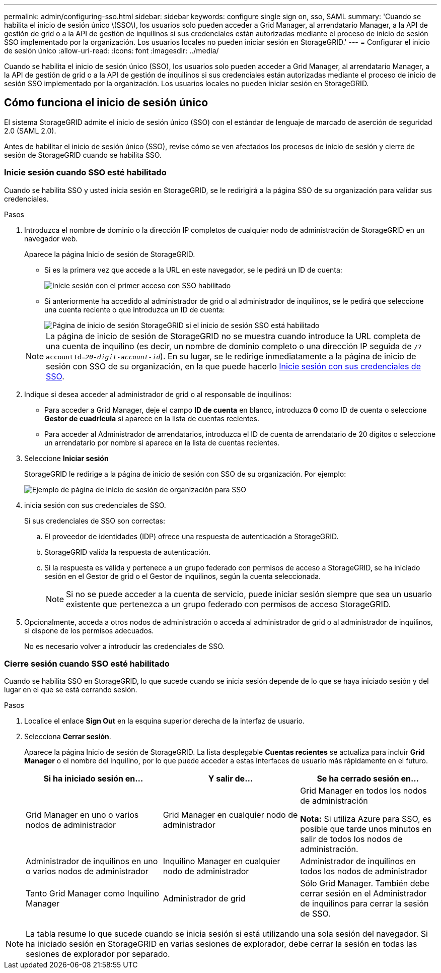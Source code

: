---
permalink: admin/configuring-sso.html 
sidebar: sidebar 
keywords: configure single sign on, sso, SAML 
summary: 'Cuando se habilita el inicio de sesión único \(SSO\), los usuarios solo pueden acceder a Grid Manager, al arrendatario Manager, a la API de gestión de grid o a la API de gestión de inquilinos si sus credenciales están autorizadas mediante el proceso de inicio de sesión SSO implementado por la organización. Los usuarios locales no pueden iniciar sesión en StorageGRID.' 
---
= Configurar el inicio de sesión único
:allow-uri-read: 
:icons: font
:imagesdir: ../media/


[role="lead"]
Cuando se habilita el inicio de sesión único (SSO), los usuarios solo pueden acceder a Grid Manager, al arrendatario Manager, a la API de gestión de grid o a la API de gestión de inquilinos si sus credenciales están autorizadas mediante el proceso de inicio de sesión SSO implementado por la organización. Los usuarios locales no pueden iniciar sesión en StorageGRID.



== Cómo funciona el inicio de sesión único

El sistema StorageGRID admite el inicio de sesión único (SSO) con el estándar de lenguaje de marcado de aserción de seguridad 2.0 (SAML 2.0).

Antes de habilitar el inicio de sesión único (SSO), revise cómo se ven afectados los procesos de inicio de sesión y cierre de sesión de StorageGRID cuando se habilita SSO.



=== Inicie sesión cuando SSO esté habilitado

Cuando se habilita SSO y usted inicia sesión en StorageGRID, se le redirigirá a la página SSO de su organización para validar sus credenciales.

.Pasos
. Introduzca el nombre de dominio o la dirección IP completos de cualquier nodo de administración de StorageGRID en un navegador web.
+
Aparece la página Inicio de sesión de StorageGRID.

+
** Si es la primera vez que accede a la URL en este navegador, se le pedirá un ID de cuenta:
+
image::../media/sso_sign_in_first_time.png[Inicie sesión con el primer acceso con SSO habilitado]

** Si anteriormente ha accedido al administrador de grid o al administrador de inquilinos, se le pedirá que seleccione una cuenta reciente o que introduzca un ID de cuenta:
+
image::../media/sign_in_sso.png[Página de inicio de sesión StorageGRID si el inicio de sesión SSO está habilitado]



+

NOTE: La página de inicio de sesión de StorageGRID no se muestra cuando introduce la URL completa de una cuenta de inquilino (es decir, un nombre de dominio completo o una dirección IP seguida de `/?accountId=_20-digit-account-id_`). En su lugar, se le redirige inmediatamente a la página de inicio de sesión con SSO de su organización, en la que puede hacerlo <<signin_sso,Inicie sesión con sus credenciales de SSO>>.

. Indique si desea acceder al administrador de grid o al responsable de inquilinos:
+
** Para acceder a Grid Manager, deje el campo *ID de cuenta* en blanco, introduzca *0* como ID de cuenta o seleccione *Gestor de cuadrícula* si aparece en la lista de cuentas recientes.
** Para acceder al Administrador de arrendatarios, introduzca el ID de cuenta de arrendatario de 20 dígitos o seleccione un arrendatario por nombre si aparece en la lista de cuentas recientes.


. Seleccione *Iniciar sesión*
+
StorageGRID le redirige a la página de inicio de sesión con SSO de su organización. Por ejemplo:

+
image::../media/sso_organization_page.gif[Ejemplo de página de inicio de sesión de organización para SSO]

. [[entrar_sso]]inicia sesión con sus credenciales de SSO.
+
Si sus credenciales de SSO son correctas:

+
.. El proveedor de identidades (IDP) ofrece una respuesta de autenticación a StorageGRID.
.. StorageGRID valida la respuesta de autenticación.
.. Si la respuesta es válida y pertenece a un grupo federado con permisos de acceso a StorageGRID, se ha iniciado sesión en el Gestor de grid o el Gestor de inquilinos, según la cuenta seleccionada.
+

NOTE: Si no se puede acceder a la cuenta de servicio, puede iniciar sesión siempre que sea un usuario existente que pertenezca a un grupo federado con permisos de acceso StorageGRID.



. Opcionalmente, acceda a otros nodos de administración o acceda al administrador de grid o al administrador de inquilinos, si dispone de los permisos adecuados.
+
No es necesario volver a introducir las credenciales de SSO.





=== Cierre sesión cuando SSO esté habilitado

Cuando se habilita SSO en StorageGRID, lo que sucede cuando se inicia sesión depende de lo que se haya iniciado sesión y del lugar en el que se está cerrando sesión.

.Pasos
. Localice el enlace *Sign Out* en la esquina superior derecha de la interfaz de usuario.
. Selecciona *Cerrar sesión*.
+
Aparece la página Inicio de sesión de StorageGRID. La lista desplegable *Cuentas recientes* se actualiza para incluir *Grid Manager* o el nombre del inquilino, por lo que puede acceder a estas interfaces de usuario más rápidamente en el futuro.

+
[cols="1a,1a,1a"]
|===
| Si ha iniciado sesión en... | Y salir de... | Se ha cerrado sesión en... 


 a| 
Grid Manager en uno o varios nodos de administrador
 a| 
Grid Manager en cualquier nodo de administrador
 a| 
Grid Manager en todos los nodos de administración

*Nota:* Si utiliza Azure para SSO, es posible que tarde unos minutos en salir de todos los nodos de administración.



 a| 
Administrador de inquilinos en uno o varios nodos de administrador
 a| 
Inquilino Manager en cualquier nodo de administrador
 a| 
Administrador de inquilinos en todos los nodos de administrador



 a| 
Tanto Grid Manager como Inquilino Manager
 a| 
Administrador de grid
 a| 
Sólo Grid Manager. También debe cerrar sesión en el Administrador de inquilinos para cerrar la sesión de SSO.



 a| 
Administrador de inquilinos
 a| 
Sólo el administrador de arrendatarios. También debe cerrar sesión en Grid Manager para cerrar la sesión en SSO.

|===



NOTE: La tabla resume lo que sucede cuando se inicia sesión si está utilizando una sola sesión del navegador. Si ha iniciado sesión en StorageGRID en varias sesiones de explorador, debe cerrar la sesión en todas las sesiones de explorador por separado.
